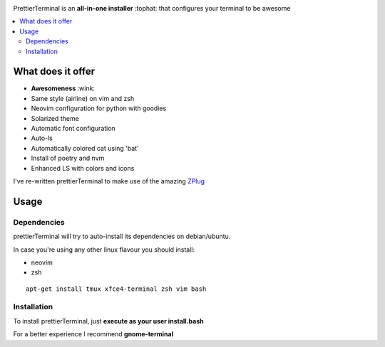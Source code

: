 .. image:: http://i.imgur.com/VMIUygW.png

PrettierTerminal is an **all-in-one installer** :tophat: that configures
your terminal to be awesome

.. contents:: :local:

.. image:: https://i.imgur.com/tzaVH5i.gif 


What does it offer
==================

- **Awesomeness** :wink:
- Same style (airline) on vim and zsh 
- Neovim configuration for python with goodies
- Solarized theme 
- Automatic font configuration
- Auto-ls
- Automatically colored cat using 'bat'
- Install of poetry and nvm
- Enhanced LS with colors and icons

I've re-written prettierTerminal to make use of the amazing `ZPlug <https://github.com/zplug/zplug>`_

Usage
=====

Dependencies
++++++++++++

prettierTerminal will try to auto-install its dependencies on debian/ubuntu.

In case you're using any other linux flavour you should install: 

- neovim
- zsh

::

    apt-get install tmux xfce4-terminal zsh vim bash

Installation
++++++++++++

To install prettierTerminal, just **execute as your user install.bash** 

For a better experience I recommend **gnome-terminal**
